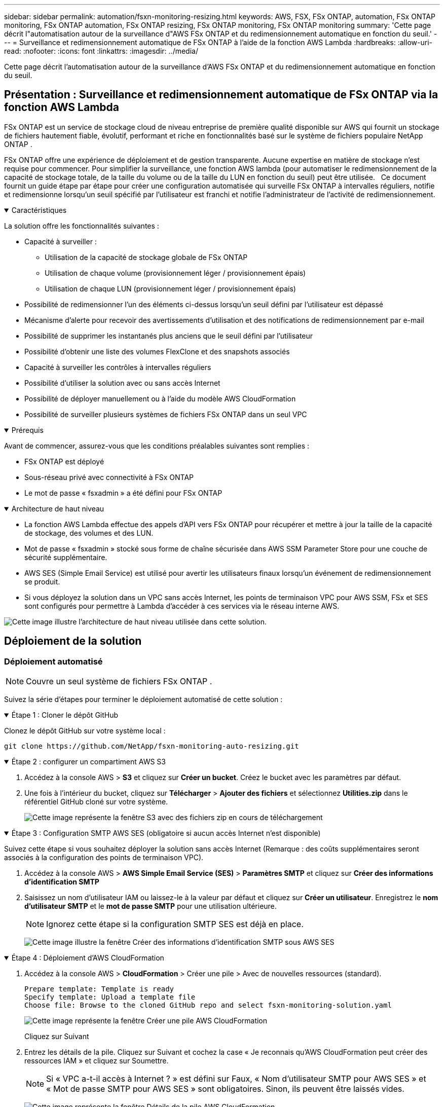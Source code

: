 ---
sidebar: sidebar 
permalink: automation/fsxn-monitoring-resizing.html 
keywords: AWS, FSX, FSx ONTAP, automation, FSx ONTAP monitoring, FSx ONTAP automation, FSx ONTAP resizing, FSx ONTAP monitoring, FSx ONTAP monitoring 
summary: 'Cette page décrit l"automatisation autour de la surveillance d"AWS FSx ONTAP et du redimensionnement automatique en fonction du seuil.' 
---
= Surveillance et redimensionnement automatique de FSx ONTAP à l'aide de la fonction AWS Lambda
:hardbreaks:
:allow-uri-read: 
:nofooter: 
:icons: font
:linkattrs: 
:imagesdir: ../media/


[role="lead"]
Cette page décrit l'automatisation autour de la surveillance d'AWS FSx ONTAP et du redimensionnement automatique en fonction du seuil.



== Présentation : Surveillance et redimensionnement automatique de FSx ONTAP via la fonction AWS Lambda

FSx ONTAP est un service de stockage cloud de niveau entreprise de première qualité disponible sur AWS qui fournit un stockage de fichiers hautement fiable, évolutif, performant et riche en fonctionnalités basé sur le système de fichiers populaire NetApp ONTAP .

FSx ONTAP offre une expérience de déploiement et de gestion transparente.  Aucune expertise en matière de stockage n’est requise pour commencer.  Pour simplifier la surveillance, une fonction AWS lambda (pour automatiser le redimensionnement de la capacité de stockage totale, de la taille du volume ou de la taille du LUN en fonction du seuil) peut être utilisée.   Ce document fournit un guide étape par étape pour créer une configuration automatisée qui surveille FSx ONTAP à intervalles réguliers, notifie et redimensionne lorsqu'un seuil spécifié par l'utilisateur est franchi et notifie l'administrateur de l'activité de redimensionnement.

.Caractéristiques
[%collapsible%open]
====
La solution offre les fonctionnalités suivantes :

* Capacité à surveiller :
+
** Utilisation de la capacité de stockage globale de FSx ONTAP
** Utilisation de chaque volume (provisionnement léger / provisionnement épais)
** Utilisation de chaque LUN (provisionnement léger / provisionnement épais)


* Possibilité de redimensionner l'un des éléments ci-dessus lorsqu'un seuil défini par l'utilisateur est dépassé
* Mécanisme d'alerte pour recevoir des avertissements d'utilisation et des notifications de redimensionnement par e-mail
* Possibilité de supprimer les instantanés plus anciens que le seuil défini par l'utilisateur
* Possibilité d'obtenir une liste des volumes FlexClone et des snapshots associés
* Capacité à surveiller les contrôles à intervalles réguliers
* Possibilité d'utiliser la solution avec ou sans accès Internet
* Possibilité de déployer manuellement ou à l'aide du modèle AWS CloudFormation
* Possibilité de surveiller plusieurs systèmes de fichiers FSx ONTAP dans un seul VPC


====
.Prérequis
[%collapsible%open]
====
Avant de commencer, assurez-vous que les conditions préalables suivantes sont remplies :

* FSx ONTAP est déployé
* Sous-réseau privé avec connectivité à FSx ONTAP
* Le mot de passe « fsxadmin » a été défini pour FSx ONTAP


====
.Architecture de haut niveau
[%collapsible%open]
====
* La fonction AWS Lambda effectue des appels d'API vers FSx ONTAP pour récupérer et mettre à jour la taille de la capacité de stockage, des volumes et des LUN.
* Mot de passe « fsxadmin » stocké sous forme de chaîne sécurisée dans AWS SSM Parameter Store pour une couche de sécurité supplémentaire.
* AWS SES (Simple Email Service) est utilisé pour avertir les utilisateurs finaux lorsqu'un événement de redimensionnement se produit.
* Si vous déployez la solution dans un VPC sans accès Internet, les points de terminaison VPC pour AWS SSM, FSx et SES sont configurés pour permettre à Lambda d'accéder à ces services via le réseau interne AWS.


image:fsxn-monitoring-resizing-architecture.png["Cette image illustre l’architecture de haut niveau utilisée dans cette solution."]

====


== Déploiement de la solution



=== Déploiement automatisé


NOTE: Couvre un seul système de fichiers FSx ONTAP .

Suivez la série d’étapes pour terminer le déploiement automatisé de cette solution :

.Étape 1 : Cloner le dépôt GitHub
[%collapsible%open]
====
Clonez le dépôt GitHub sur votre système local :

[listing]
----
git clone https://github.com/NetApp/fsxn-monitoring-auto-resizing.git
----
====
.Étape 2 : configurer un compartiment AWS S3
[%collapsible%open]
====
. Accédez à la console AWS > *S3* et cliquez sur *Créer un bucket*.  Créez le bucket avec les paramètres par défaut.
. Une fois à l'intérieur du bucket, cliquez sur *Télécharger* > *Ajouter des fichiers* et sélectionnez *Utilities.zip* dans le référentiel GitHub cloné sur votre système.
+
image:fsxn-monitoring-resizing-s3-upload-zip-files.png["Cette image représente la fenêtre S3 avec des fichiers zip en cours de téléchargement"]



====
.Étape 3 : Configuration SMTP AWS SES (obligatoire si aucun accès Internet n'est disponible)
[%collapsible%open]
====
Suivez cette étape si vous souhaitez déployer la solution sans accès Internet (Remarque : des coûts supplémentaires seront associés à la configuration des points de terminaison VPC).

. Accédez à la console AWS > *AWS Simple Email Service (SES)* > *Paramètres SMTP* et cliquez sur *Créer des informations d'identification SMTP*
. Saisissez un nom d'utilisateur IAM ou laissez-le à la valeur par défaut et cliquez sur *Créer un utilisateur*.  Enregistrez le *nom d'utilisateur SMTP* et le *mot de passe SMTP* pour une utilisation ultérieure.
+

NOTE: Ignorez cette étape si la configuration SMTP SES est déjà en place.

+
image:fsxn-monitoring-resizing-ses-smtp-creds-add.png["Cette image illustre la fenêtre Créer des informations d'identification SMTP sous AWS SES"]



====
.Étape 4 : Déploiement d'AWS CloudFormation
[%collapsible%open]
====
. Accédez à la console AWS > *CloudFormation* > Créer une pile > Avec de nouvelles ressources (standard).
+
[listing]
----
Prepare template: Template is ready
Specify template: Upload a template file
Choose file: Browse to the cloned GitHub repo and select fsxn-monitoring-solution.yaml
----
+
image:fsxn-monitoring-resizing-create-cft-001.png["Cette image représente la fenêtre Créer une pile AWS CloudFormation"]

+
Cliquez sur Suivant

. Entrez les détails de la pile.  Cliquez sur Suivant et cochez la case « Je reconnais qu’AWS CloudFormation peut créer des ressources IAM » et cliquez sur Soumettre.
+

NOTE: Si « VPC a-t-il accès à Internet ? » est défini sur Faux, « Nom d'utilisateur SMTP pour AWS SES » et « Mot de passe SMTP pour AWS SES » sont obligatoires.  Sinon, ils peuvent être laissés vides.

+
image:fsxn-monitoring-resizing-cft-stack-details-001.png["Cette image représente la fenêtre Détails de la pile AWS CloudFormation"]

+
image:fsxn-monitoring-resizing-cft-stack-details-002.png["Cette image représente la fenêtre Détails de la pile AWS CloudFormation"]

+
image:fsxn-monitoring-resizing-cft-stack-details-003.png["Cette image représente la fenêtre Détails de la pile AWS CloudFormation"]

+
image:fsxn-monitoring-resizing-cft-stack-details-004.png["Cette image représente la fenêtre Détails de la pile AWS CloudFormation"]

. Une fois le déploiement de CloudFormation démarré, l'ID de messagerie mentionné dans « l'ID de messagerie de l'expéditeur » recevra un e-mail lui demandant d'autoriser l'utilisation de l'adresse e-mail avec AWS SES.  Cliquez sur le lien pour vérifier l'adresse e-mail.
. Une fois le déploiement de la pile CloudFormation terminé, s'il y a des avertissements/notifications, un e-mail sera envoyé à l'ID de messagerie du destinataire avec les détails de la notification.
+
image:fsxn-monitoring-resizing-email-001.png["Cette image représente la notification par e-mail reçue lorsque des notifications sont disponibles"]

+
image:fsxn-monitoring-resizing-email-002.png["Cette image représente la notification par e-mail reçue lorsque des notifications sont disponibles"]



====


=== Déploiement manuel


NOTE: Prend en charge la surveillance de plusieurs systèmes de fichiers FSx ONTAP dans un seul VPC.

Suivez la série d’étapes pour terminer le déploiement manuel de cette solution :

.Étape 1 : Cloner le dépôt GitHub
[%collapsible%open]
====
Clonez le dépôt GitHub sur votre système local :

[listing]
----
git clone https://github.com/NetApp/fsxn-monitoring-auto-resizing.git
----
====
.Étape 2 : Configuration SMTP AWS SES (obligatoire si aucun accès Internet n'est disponible)
[%collapsible%open]
====
Suivez cette étape si vous souhaitez déployer la solution sans accès Internet (Remarque : des coûts supplémentaires seront associés à la configuration des points de terminaison VPC).

. Accédez à la console AWS > *AWS Simple Email Service (SES)* > Paramètres SMTP et cliquez sur *Créer des informations d'identification SMTP*
. Saisissez un nom d’utilisateur IAM ou laissez-le à la valeur par défaut et cliquez sur Créer.  Enregistrez le nom d'utilisateur et le mot de passe pour une utilisation ultérieure.
+
image:fsxn-monitoring-resizing-ses-smtp-creds-add.png["Cette image illustre la fenêtre Créer des informations d'identification SMTP sous AWS SES"]



====
.Étape 3 : Créer un paramètre SSM pour le mot de passe fsxadmin
[%collapsible%open]
====
Accédez à AWS Console > *Magasin de paramètres* et cliquez sur *Créer un paramètre*.

[listing]
----
Name: <Any name/path for storing fsxadmin password>
Tier: Standard
Type: SecureString
KMS key source: My current account
  KMS Key ID: <Use the default one selected>
Value: <Enter the password for "fsxadmin" user configured on FSx ONTAP>
----
Cliquez sur *Créer un paramètre*.  Répétez les étapes ci-dessus pour tous les systèmes de fichiers FSx ONTAP à surveiller.

image:fsxn-monitoring-resizing-ssm-parameter.png["Cette image illustre la fenêtre de création de paramètres SSM sur la console AWS."]

Effectuez les mêmes étapes pour stocker le nom d’utilisateur SMTP et le mot de passe SMTP si vous déployez la solution sans accès Internet.  Sinon, ignorez l’ajout de ces 2 paramètres.

====
.Étape 4 : Configuration du service de messagerie
[%collapsible%open]
====
Accédez à AWS Console > *Simple Email Service (SES)* et cliquez sur *Créer une identité*.

[listing]
----
Identity type: Email address
Email address: <Enter an email address to be used for sending resizing notifications>
----
Cliquez sur *Créer une identité*

L'ID de messagerie mentionné dans « ID de messagerie de l'expéditeur » recevra un e-mail demandant au propriétaire d'autoriser l'utilisation de l'adresse e-mail avec AWS SES.  Cliquez sur le lien pour vérifier l'adresse e-mail.

image:fsxn-monitoring-resizing-ses.png["Cette image représente la fenêtre de création d’identité SES sur la console AWS."]

====
.Étape 5 : Configurer les points de terminaison VPC (obligatoire si aucun accès Internet n’est disponible)
[%collapsible%open]
====

NOTE: Requis uniquement en cas de déploiement sans accès Internet.  Des coûts supplémentaires seront associés aux points de terminaison VPC.

. Accédez à AWS Console > *VPC* > *Points de terminaison* et cliquez sur *Créer un point de terminaison* et saisissez les détails suivants :
+
[listing]
----
Name: <Any name for the vpc endpoint>
Service category: AWS Services
Services: com.amazonaws.<region>.fsx
vpc: <select the vpc where lambda will be deployed>
subnets: <select the subnets where lambda will be deployed>
Security groups: <select the security group>
Policy: <Either choose Full access or set your own custom policy>
----
+
Cliquez sur Créer un point de terminaison.

+
image:fsxn-monitoring-resizing-vpc-endpoint-create-001.png["Cette image illustre la fenêtre de création du point de terminaison VPC"]

+
image:fsxn-monitoring-resizing-vpc-endpoint-create-002.png["Cette image illustre la fenêtre de création du point de terminaison VPC"]

. Suivez le même processus pour créer des points de terminaison VPC SES et SSM.  Tous les paramètres restent les mêmes que ci-dessus, à l'exception des services qui correspondront respectivement à *com.amazonaws.<region>.smtp* et *com.amazonaws.<region>.ssm*.


====
.Étape 6 : Créer et configurer la fonction AWS Lambda
[%collapsible%open]
====
. Accédez à AWS Console > *AWS Lambda* > *Fonctions* et cliquez sur *Créer une fonction* dans la même région que FSx ONTAP
. Utilisez la valeur par défaut *Auteur à partir de zéro* et mettez à jour les champs suivants :
+
[listing]
----
Function name: <Any name of your choice>
Runtime: Python 3.9
Architecture: x86_64
Permissions: Select "Create a new role with basic Lambda permissions"
Advanced Settings:
  Enable VPC: Checked
    VPC: <Choose either the same VPC as FSx ONTAP or a VPC that can access both FSx ONTAP and the internet via a private subnet>
    Subnets: <Choose 2 private subnets that have NAT gateway attached pointing to public subnets with internet gateway and subnets that have internet access>
    Security Group: <Choose a Security Group>
----
+
Cliquez sur *Créer une fonction*.

+
image:fsxn-monitoring-resizing-lambda-creation-001.png["Cette image représente la fenêtre de création Lambda sur la console AWS."]

+
image:fsxn-monitoring-resizing-lambda-creation-002.png["Cette image représente la fenêtre de création Lambda sur la console AWS."]

. Accédez à la fonction Lambda nouvellement créée > Faites défiler jusqu'à la section *Calques* et cliquez sur *Ajouter un calque*.
+
image:fsxn-monitoring-resizing-add-layer-button.png["Cette image illustre le bouton Ajouter une couche sur la console de fonction AWS Lambda."]

. Cliquez sur *créer un nouveau calque* sous *Source du calque*
. Créez un calque et téléchargez le fichier *Utilities.zip*.  Sélectionnez *Python 3.9* comme environnement d'exécution compatible et cliquez sur *Créer*.
+
image:fsxn-monitoring-resizing-create-layer-paramiko.png["Cette image représente la fenêtre Créer une nouvelle couche sur la console AWS."]

. Revenez à la fonction AWS Lambda > *Ajouter une couche* > *Couches personnalisées* et ajoutez la couche utilitaires.
+
image:fsxn-monitoring-resizing-add-layer-window.png["Cette image représente la fenêtre d’ajout de couche sur la console de fonction AWS Lambda."]

+
image:fsxn-monitoring-resizing-layers-added.png["Cette image illustre les couches ajoutées sur la console de fonction AWS Lambda."]

. Accédez à l'onglet *Configuration* de la fonction Lambda et cliquez sur *Modifier* sous *Configuration générale*.  Modifiez le délai d'expiration à *5 minutes* et cliquez sur *Enregistrer*.
. Accédez à l’onglet *Autorisations* de la fonction Lambda et cliquez sur le rôle attribué.  Dans l'onglet autorisations du rôle, cliquez sur *Ajouter des autorisations* > *Créer une politique en ligne*.
+
.. Cliquez sur l'onglet JSON et collez le contenu du fichier policy.json depuis le référentiel GitHub.
.. Remplacez chaque occurrence de ${AWS::AccountId} par votre identifiant de compte et cliquez sur *Consulter la politique*
.. Donnez un nom à la politique et cliquez sur *Créer une politique*


. Copiez le contenu de *fsxn_monitoring_resizing_lambda.py* du dépôt git vers *lambda_function.py* dans la section Source du code de la fonction AWS Lambda.
. Créez un nouveau fichier au même niveau que lambda_function.py et nommez-le *vars.py* et copiez le contenu de vars.py du dépôt git vers le fichier de fonction lambda vars.py.  Mettez à jour les valeurs des variables dans vars.py.  Référencez les définitions des variables ci-dessous et cliquez sur *Déployer* :
+
|===


| *Nom* | *Taper* | *Description* 


| *fsxList* | Liste | (Obligatoire) Liste de tous les systèmes de fichiers FSx ONTAP à surveiller.  Inclure tous les systèmes de fichiers dans la liste pour la surveillance et le redimensionnement automatique. 


| *fsxMgmtIp* | Chaîne | (Obligatoire) Saisissez le « Point de terminaison de gestion - Adresse IP » à partir de la console FSx ONTAP sur AWS. 


| *fsxId* | Chaîne | (Obligatoire) Saisissez l'« ID du système de fichiers » à partir de la console FSx ONTAP sur AWS. 


| *nom d'utilisateur* | Chaîne | (Obligatoire) Saisissez le « nom d'utilisateur de l'administrateur ONTAP » FSx ONTAP à partir de la console FSx ONTAP sur AWS. 


| *resize_threshold* | Entier | (Obligatoire) Saisissez le pourcentage de seuil compris entre 0 et 100.  Ce seuil sera utilisé pour mesurer la capacité de stockage, le volume et l'utilisation du LUN et lorsque le pourcentage d'utilisation de l'un d'eux augmente au-dessus de ce seuil, une activité de redimensionnement se produira. 


| *fsx_password_ssm_parameter* | Chaîne | (Obligatoire) Saisissez le nom du chemin utilisé dans AWS Parameter Store pour stocker le mot de passe « fsxadmin ». 


| *warn_notification* | Booléen | (Obligatoire) Définissez cette variable sur True pour recevoir une notification lorsque l'utilisation de la capacité de stockage/du volume/du LUN dépasse 75 % mais est inférieure au seuil. 


| *activer_snapshot_deletion* | Booléen | (Obligatoire) Définissez cette variable sur True pour activer la suppression des instantanés au niveau du volume pour les instantanés plus anciens que la valeur spécifiée dans « snapshot_age_threshold_in_days ». 


| *instantané_seuil_d'âge_en_jours* | Entier | (Obligatoire) Saisissez le nombre de jours d'instantanés de niveau de volume que vous souhaitez conserver.  Tous les instantanés plus anciens que la valeur fournie seront supprimés et vous en serez informé par e-mail. 


| *accès_internet* | Booléen | (Obligatoire) Définissez cette variable sur True si l'accès Internet est disponible à partir du sous-réseau où ce lambda est déployé.  Sinon, définissez-le sur Faux. 


| *région_smtp* | Chaîne | (Facultatif) Si la variable « internet_access » est définie sur False, entrez la région dans laquelle lambda est déployé.  Par exemple us-east-1 (dans ce format) 


| *nom_utilisateur_smtp_paramètre_ssm* | Chaîne | (Facultatif) Si la variable « internet_access » est définie sur False, saisissez le nom du chemin utilisé dans AWS Parameter Store pour stocker le nom d'utilisateur SMTP. 


| *paramètre_ssm_mot_de_passe_smtp* | Chaîne | (Facultatif) Si la variable « internet_access » est définie sur False, saisissez le nom du chemin utilisé dans AWS Parameter Store pour stocker le mot de passe SMTP. 


| *adresse e-mail de l'expéditeur* | Chaîne | (Obligatoire) Saisissez l'ID de messagerie enregistré sur SES qui sera utilisé par la fonction lambda pour envoyer des alertes de notification liées à la surveillance et au redimensionnement. 


| *adresse e-mail du destinataire* | Chaîne | (Obligatoire) Saisissez l'adresse e-mail sur laquelle vous souhaitez recevoir les notifications d'alerte. 
|===
+
image:fsxn-monitoring-resizing-lambda-code.png["Cette image représente le code lambda sur la console de fonction AWS Lambda."]

. Cliquez sur *Test*, créez un événement de test avec un objet JSON vide et exécutez le test en cliquant sur *Invoquer* pour vérifier si le script s'exécute correctement.
. Une fois testé avec succès, accédez à *Configuration* > *Déclencheurs* > *Ajouter un déclencheur*.
+
[listing]
----
Select a Source: EventBridge
Rule: Create a new rule
Rule name: <Enter any name>
Rule type: Schedule expression
Schedule expression: <Use "rate(1 day)" if you want the function to run daily or add your own cron expression>
----
+
Cliquez sur Ajouter.

+
image:fsxn-monitoring-resizing-eventbridge.png["Cette image représente la fenêtre de création de pont d’événements sur la console de fonction AWS Lambda."]



====


== Conclusion

Avec la solution fournie, il est facile de configurer une solution de surveillance qui surveille régulièrement le stockage FSx ONTAP , le redimensionne en fonction d'un seuil spécifié par l'utilisateur et fournit un mécanisme d'alerte.  Cela rend le processus d'utilisation et de surveillance de FSx ONTAP transparent, permettant ainsi aux administrateurs de se concentrer sur les activités critiques pour l'entreprise tandis que le stockage augmente automatiquement lorsque cela est nécessaire.
